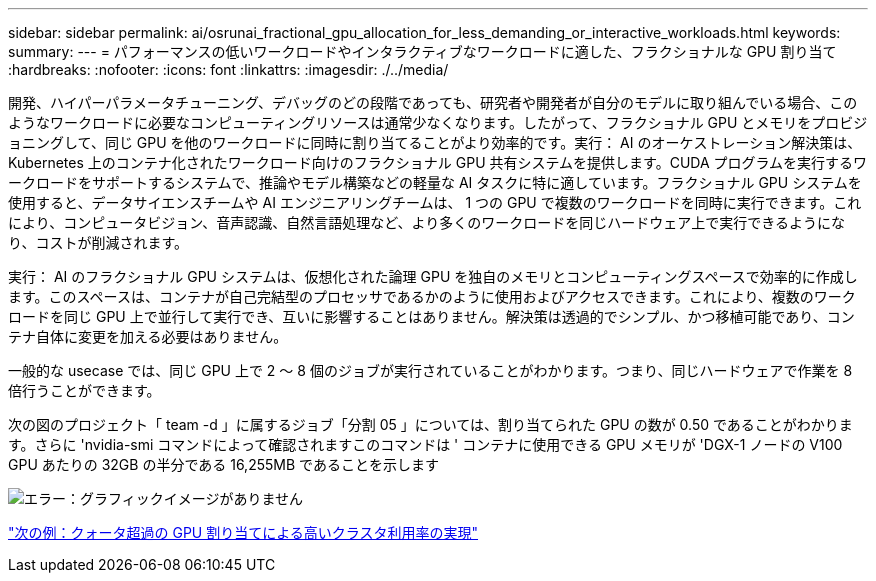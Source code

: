 ---
sidebar: sidebar 
permalink: ai/osrunai_fractional_gpu_allocation_for_less_demanding_or_interactive_workloads.html 
keywords:  
summary:  
---
= パフォーマンスの低いワークロードやインタラクティブなワークロードに適した、フラクショナルな GPU 割り当て
:hardbreaks:
:nofooter: 
:icons: font
:linkattrs: 
:imagesdir: ./../media/


開発、ハイパーパラメータチューニング、デバッグのどの段階であっても、研究者や開発者が自分のモデルに取り組んでいる場合、このようなワークロードに必要なコンピューティングリソースは通常少なくなります。したがって、フラクショナル GPU とメモリをプロビジョニングして、同じ GPU を他のワークロードに同時に割り当てることがより効率的です。実行： AI のオーケストレーション解決策は、 Kubernetes 上のコンテナ化されたワークロード向けのフラクショナル GPU 共有システムを提供します。CUDA プログラムを実行するワークロードをサポートするシステムで、推論やモデル構築などの軽量な AI タスクに特に適しています。フラクショナル GPU システムを使用すると、データサイエンスチームや AI エンジニアリングチームは、 1 つの GPU で複数のワークロードを同時に実行できます。これにより、コンピュータビジョン、音声認識、自然言語処理など、より多くのワークロードを同じハードウェア上で実行できるようになり、コストが削減されます。

実行： AI のフラクショナル GPU システムは、仮想化された論理 GPU を独自のメモリとコンピューティングスペースで効率的に作成します。このスペースは、コンテナが自己完結型のプロセッサであるかのように使用およびアクセスできます。これにより、複数のワークロードを同じ GPU 上で並行して実行でき、互いに影響することはありません。解決策は透過的でシンプル、かつ移植可能であり、コンテナ自体に変更を加える必要はありません。

一般的な usecase では、同じ GPU 上で 2 ～ 8 個のジョブが実行されていることがわかります。つまり、同じハードウェアで作業を 8 倍行うことができます。

次の図のプロジェクト「 team -d 」に属するジョブ「分割 05 」については、割り当てられた GPU の数が 0.50 であることがわかります。さらに 'nvidia-smi コマンドによって確認されますこのコマンドは ' コンテナに使用できる GPU メモリが 'DGX-1 ノードの V100 GPU あたりの 32GB の半分である 16,255MB であることを示します

image:osrunai_image7.png["エラー：グラフィックイメージがありません"]

link:osrunai_achieving_high_cluster_utilization_with_over-uota_gpu_allocation.html["次の例：クォータ超過の GPU 割り当てによる高いクラスタ利用率の実現"]
